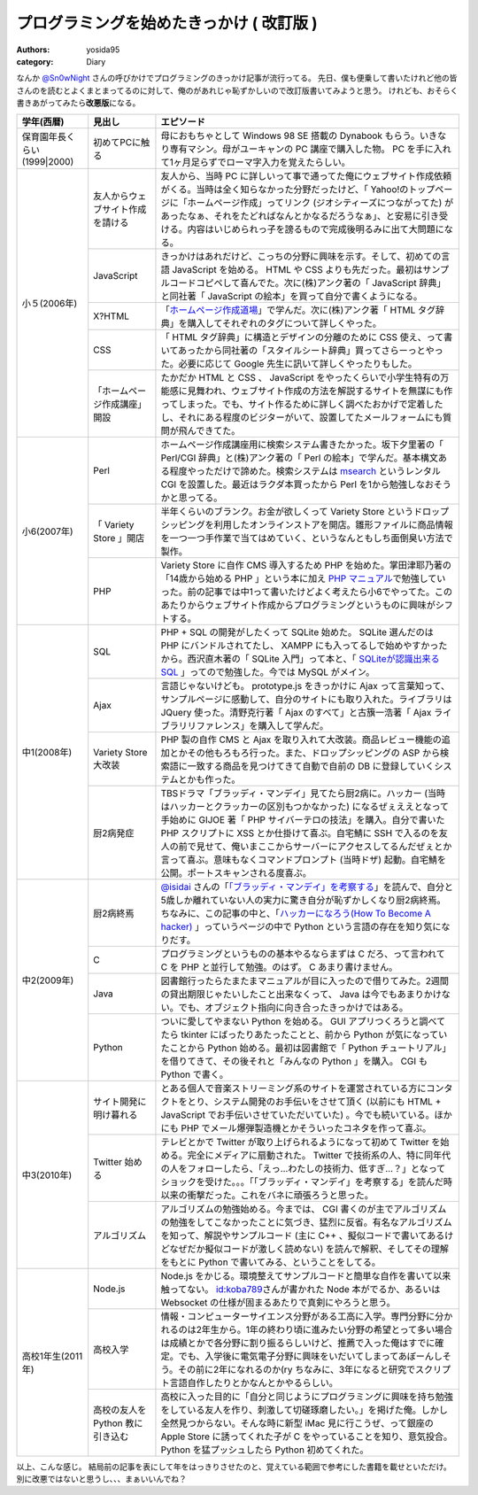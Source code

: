 プログラミングを始めたきっかけ ( 改訂版 )
=========================================

:authors: yosida95
:category: Diary

なんか `@Sn0wNight <http://twitter.com/Sn0wNight>`__ さんの呼びかけでプログラミングのきっかけ記事が流行ってる。
先日、僕も便乗して書いたけれど他の皆さんのを読むとよくまとまってるのに対して、俺のがあれじゃ恥ずかしいので改訂版書いてみようと思う。
けれども、おそらく書きあがってみたら\ **改悪版**\ になる。


+------------------------------+----------------------------------+-------------------------------------------------------------------------------------------------------------------------------------------------------------------------------------------------------------------------------------------------------------------------------------------------------------------------------------------------------------------------------------------------------------------------------------------+
| 学年(西暦)                   | 見出し                           | エピソード                                                                                                                                                                                                                                                                                                                                                                                                                                |
+==============================+==================================+===========================================================================================================================================================================================================================================================================================================================================================================================================================================+
| 保育園年長くらい(1999\|2000) | 初めてPCに触る                   | 母におもちゃとして Windows 98 SE 搭載の Dynabook もらう。いきなり専有マシン。母がユーキャンの PC 講座で購入した物。 PC を手に入れて1ヶ月足らずでローマ字入力を覚えたらしい。                                                                                                                                                                                                                                                              |
+------------------------------+----------------------------------+-------------------------------------------------------------------------------------------------------------------------------------------------------------------------------------------------------------------------------------------------------------------------------------------------------------------------------------------------------------------------------------------------------------------------------------------+
| 小５(2006年)                 | 友人からウェブサイト作成を請ける | 友人から、当時 PC に詳しいって事で通ってた俺にウェブサイト作成依頼がくる。当時は全く知らなかった分野だったけど、「 Yahoo!のトップページに「ホームページ作成」ってリンク (ジオシティーズにつながってた) があったなぁ、それをたどればなんとかなるだろうなぁ」、と安易に引き受ける。内容はいじめられっ子を謗るもので完成後明るみに出て大問題になる。                                                                                         |
|                              +----------------------------------+-------------------------------------------------------------------------------------------------------------------------------------------------------------------------------------------------------------------------------------------------------------------------------------------------------------------------------------------------------------------------------------------------------------------------------------------+
|                              | JavaScript                       | きっかけはあれだけど、こっちの分野に興味を示す。そして、初めての言語 JavaScript を始める。 HTML や CSS よりも先だった。最初はサンプルコードコピペして喜んでた。次に(株)アンク著の「 JavaScript 辞典」と同社著「 JavaScript の絵本」を買って自分で書くようになる。                                                                                                                                                                         |
|                              +----------------------------------+-------------------------------------------------------------------------------------------------------------------------------------------------------------------------------------------------------------------------------------------------------------------------------------------------------------------------------------------------------------------------------------------------------------------------------------------+
|                              | X?HTML                           | 「\ `ホームページ作成道場 <http://www.pep.ne.jp/club/doujou/index.html>`__\ 」で学んだ。次に(株)アンク著「 HTML タグ辞典」を購入してそれぞれのタグについて詳しくやった。                                                                                                                                                                                                                                                                  |
|                              +----------------------------------+-------------------------------------------------------------------------------------------------------------------------------------------------------------------------------------------------------------------------------------------------------------------------------------------------------------------------------------------------------------------------------------------------------------------------------------------+
|                              | CSS                              | 「 HTML タグ辞典」に構造とデザインの分離のために CSS 使え、って書いてあったから同社著の「スタイルシート辞典」買ってさらーっとやった。必要に応じて Google 先生に訊いて詳しくやったりもした。                                                                                                                                                                                                                                               |
|                              +----------------------------------+-------------------------------------------------------------------------------------------------------------------------------------------------------------------------------------------------------------------------------------------------------------------------------------------------------------------------------------------------------------------------------------------------------------------------------------------+
|                              | 「ホームページ作成講座」開設     | たかだか HTML と CSS 、 JavaScript をやったくらいで小学生特有の万能感に見舞われ、ウェブサイト作成の方法を解説するサイトを無謀にも作ってしまった。でも、サイト作るために詳しく調べたおかげで定着したし、それにある程度のビジターがいて、設置してたメールフォームにも質問が飛んできてた。                                                                                                                                                   |
+------------------------------+----------------------------------+-------------------------------------------------------------------------------------------------------------------------------------------------------------------------------------------------------------------------------------------------------------------------------------------------------------------------------------------------------------------------------------------------------------------------------------------+
| 小6(2007年)                  | Perl                             | ホームページ作成講座用に検索システム書きたかった。坂下夕里著の「 Perl/CGI 辞典」と(株)アンク著の「 Perl の絵本」で学んだ。基本構文ある程度やっただけで諦めた。検索システムは `msearch <http://www.kiteya.net/script/msearch/>`__ というレンタル CGI を設置した。最近はラクダ本買ったから Perl を1から勉強しなおそうかと思ってる。                                                                                                         |
|                              +----------------------------------+-------------------------------------------------------------------------------------------------------------------------------------------------------------------------------------------------------------------------------------------------------------------------------------------------------------------------------------------------------------------------------------------------------------------------------------------+
|                              | 「 Variety Store 」開店          | 半年くらいのブランク。お金が欲しくって Variety Store というドロップシッピングを利用したオンラインストアを開店。雛形ファイルに商品情報を一つ一つ手作業で当てはめていく、というなんともしち面倒臭い方法で製作。                                                                                                                                                                                                                             |
|                              +----------------------------------+-------------------------------------------------------------------------------------------------------------------------------------------------------------------------------------------------------------------------------------------------------------------------------------------------------------------------------------------------------------------------------------------------------------------------------------------+
|                              | PHP                              | Variety Store に自作 CMS 導入するため PHP を始めた。掌田津耶乃著の「14歳から始める PHP 」という本に加え `PHP マニュアル <http://php.net/manual/ja/index.php>`__\ で勉強していった。前の記事では中1って書いたけどよく考えたら小6でやってた。このあたりからウェブサイト作成からプログラミングというものに興味がシフトする。                                                                                                                 |
+------------------------------+----------------------------------+-------------------------------------------------------------------------------------------------------------------------------------------------------------------------------------------------------------------------------------------------------------------------------------------------------------------------------------------------------------------------------------------------------------------------------------------+
| 中1(2008年)                  | SQL                              | PHP \+ SQL の開発がしたくって SQLite 始めた。 SQLite 選んだのは PHP にバンドルされてたし、 XAMPP にも入ってるしで始めやすかったから。西沢直木著の「 SQLite 入門」って本と、「 `SQLiteが認識出来るSQL <http://net-newbie.com/sqlite/lang.html>`__ 」ってので勉強した。今では MySQL がメイン。                                                                                                                                              |
|                              +----------------------------------+-------------------------------------------------------------------------------------------------------------------------------------------------------------------------------------------------------------------------------------------------------------------------------------------------------------------------------------------------------------------------------------------------------------------------------------------+
|                              | Ajax                             | 言語じゃないけども。 prototype.js をきっかけに Ajax って言葉知って、サンプルページに感動して、自分のサイトにも取り入れた。ライブラリは JQuery 使った。清野克行著「 Ajax のすべて」と古籏一浩著「 Ajax ライブラリリファレンス」を購入して学んだ。                                                                                                                                                                                          |
|                              +----------------------------------+-------------------------------------------------------------------------------------------------------------------------------------------------------------------------------------------------------------------------------------------------------------------------------------------------------------------------------------------------------------------------------------------------------------------------------------------+
|                              | Variety Store大改装              | PHP 製の自作 CMS と Ajax を取り入れて大改装。商品レビュー機能の追加とかその他もろもろ行った。また、ドロップシッピングの ASP から検索語に一致する商品を見つけてきて自動で自前の DB に登録していくシステムとかも作った。                                                                                                                                                                                                                    |
|                              +----------------------------------+-------------------------------------------------------------------------------------------------------------------------------------------------------------------------------------------------------------------------------------------------------------------------------------------------------------------------------------------------------------------------------------------------------------------------------------------+
|                              | 厨2病発症                        | TBSドラマ「ブラッディ・マンデイ」見てたら厨2病に。ハッカー (当時はハッカーとクラッカーの区別もつかなかった) になるぜぇええとなって手始めに GIJOE 著「 PHP サイバーテロの技法」を購入。自分で書いた PHP スクリプトに XSS とか仕掛けて喜ぶ。自宅鯖に SSH で入るのを友人の前で見せて、俺いまここからサーバーにアクセスしてるんだぜぇとか言って喜ぶ。意味もなくコマンドプロンプト (当時ドザ) 起動。自宅鯖を公開。ポートスキャンされる度喜ぶ。 |
+------------------------------+----------------------------------+-------------------------------------------------------------------------------------------------------------------------------------------------------------------------------------------------------------------------------------------------------------------------------------------------------------------------------------------------------------------------------------------------------------------------------------------+
| 中2(2009年)                  | 厨2病終焉                        | `@isidai <http://twitter.com/isidai>`__ さんの「\ `「ブラッディ・マンデイ」を考察する <http://japan.cnet.com/blog/isidai/2008/10/12/entry_27017004/>`__\ 」を読んで、自分と5歳しか離れていない人の実力に驚き自分が恥ずかしくなり厨2病終焉。ちなみに、この記事の中と、「\ `ハッカーになろう(How To Become A hacker) <http://cruel.org/freeware/hacker.html>`__ 」っていうページの中で Python という言語の存在を知り気になりだす。          |
|                              +----------------------------------+-------------------------------------------------------------------------------------------------------------------------------------------------------------------------------------------------------------------------------------------------------------------------------------------------------------------------------------------------------------------------------------------------------------------------------------------+
|                              | C                                | プログラミングというものの基本やるならまずは C だろ、って言われて C を PHP と並行して勉強。のはず。 C あまり書けません。                                                                                                                                                                                                                                                                                                                  |
|                              +----------------------------------+-------------------------------------------------------------------------------------------------------------------------------------------------------------------------------------------------------------------------------------------------------------------------------------------------------------------------------------------------------------------------------------------------------------------------------------------+
|                              | Java                             | 図書館行ったらたまたまマニュアルが目に入ったので借りてみた。2週間の貸出期限じゃたいしたこと出来なくって、 Java は今でもあまりかけない。でも、オブジェクト指向に向き合ったきっかけではある。                                                                                                                                                                                                                                               |
|                              +----------------------------------+-------------------------------------------------------------------------------------------------------------------------------------------------------------------------------------------------------------------------------------------------------------------------------------------------------------------------------------------------------------------------------------------------------------------------------------------+
|                              | Python                           | ついに愛してやまない Python を始める。 GUI アプリつくろうと調べてたら tkinter にばったりあたったことと、前から Python が気になっていたことから Python 始める。最初は図書館で「 Python チュートリアル」を借りてきて、その後それと「みんなの Python 」を購入。 CGI も Python で書く。                                                                                                                                                       |
+------------------------------+----------------------------------+-------------------------------------------------------------------------------------------------------------------------------------------------------------------------------------------------------------------------------------------------------------------------------------------------------------------------------------------------------------------------------------------------------------------------------------------+
| 中3(2010年)                  | サイト開発に明け暮れる           | とある個人で音楽ストリーミング系のサイトを運営されている方にコンタクトをとり、システム開発のお手伝いをさせて頂く (以前にも HTML \+ JavaScript でお手伝いさせていただいていた) 。今でも続いている。ほかにも PHP でメール爆弾製造機とかそういったコネタを作って喜ぶ。                                                                                                                                                                       |
|                              +----------------------------------+-------------------------------------------------------------------------------------------------------------------------------------------------------------------------------------------------------------------------------------------------------------------------------------------------------------------------------------------------------------------------------------------------------------------------------------------+
|                              | Twitter 始める                   | テレビとかで Twitter が取り上げられるようになって初めて Twitter を始める。完全にメディアに扇動された。 Twitter で技術系の人、特に同年代の人をフォローしたら、「えっ…わたしの技術力、低すぎ…？」となってショックを受けた。。。「「ブラッディ・マンデイ」を考察する」を読んだ時以来の衝撃だった。これをバネに頑張ろうと思った。                                                                                                             |
|                              +----------------------------------+-------------------------------------------------------------------------------------------------------------------------------------------------------------------------------------------------------------------------------------------------------------------------------------------------------------------------------------------------------------------------------------------------------------------------------------------+
|                              | アルゴリズム                     | アルゴリズムの勉強始める。今までは、 CGI 書くのが主でアルゴリズムの勉強をしてこなかったことに気づき、猛烈に反省。有名なアルゴリズムを知って、解説やサンプルコード (主に C\+\+ 、擬似コードで書いてあるけどなぜだか擬似コードが激しく読めない) を読んで解釈、そしてその理解をもとに Python で書いてみる、ということをしてる。                                                                                                              |
+------------------------------+----------------------------------+-------------------------------------------------------------------------------------------------------------------------------------------------------------------------------------------------------------------------------------------------------------------------------------------------------------------------------------------------------------------------------------------------------------------------------------------+
| 高校1年生(2011年)            | Node.js                          | Node.js をかじる。環境整えてサンプルコードと簡単な自作を書いて以来触ってない。 `id:koba789 <http://blog.hatena.ne.jp/koba789/>`__\ さんが書かれた Node 本がでるか、あるいは Websocket の仕様が固まるあたりで真剣にやろうと思う。                                                                                                                                                                                                          |
|                              +----------------------------------+-------------------------------------------------------------------------------------------------------------------------------------------------------------------------------------------------------------------------------------------------------------------------------------------------------------------------------------------------------------------------------------------------------------------------------------------+
|                              | 高校入学                         | 情報・コンピューターサイエンス分野がある工高に入学。専門分野に分かれるのは2年生から。1年の終わり頃に進みたい分野の希望とって多い場合は成績とかで各分野に割り振るらしいけど、推薦で入った俺はすでに確定。でも、入学後に電気電子分野に興味をいだいてしまってあぼーんしそう。その前に2年になれるのか(ry ちなみに、3年になると研究でスクリプト言語自作したりとかなんとかやるらしい。                                                          |
|                              +----------------------------------+-------------------------------------------------------------------------------------------------------------------------------------------------------------------------------------------------------------------------------------------------------------------------------------------------------------------------------------------------------------------------------------------------------------------------------------------+
|                              | 高校の友人を Python 教に引き込む | 高校に入った目的に「自分と同じようにプログラミングに興味を持ち勉強をしている友人を作り、刺激して切磋琢磨したい。」を掲げた俺。しかし全然見つからない。そんな時に新型 iMac 見に行こうぜ、って銀座の Apple Store に誘ってくれた子が C をやっていることを知り、意気投合。 Python を猛プッシュしたら Python 初めてくれた。                                                                                                                    |
+------------------------------+----------------------------------+-------------------------------------------------------------------------------------------------------------------------------------------------------------------------------------------------------------------------------------------------------------------------------------------------------------------------------------------------------------------------------------------------------------------------------------------+

以上、こんな感じ。
結局前の記事を表にして年をはっきりさせたのと、覚えている範囲で参考にした書籍を載せといただけ。
別に改悪ではないと思うし、、、まぁいいんでね？
